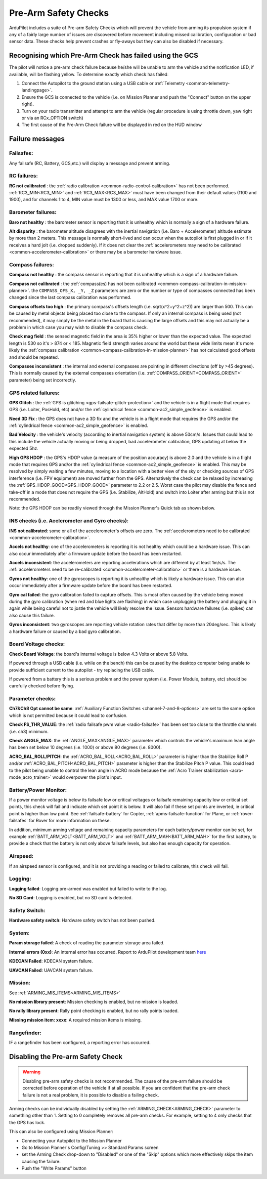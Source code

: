 .. _common-prearm-safety-checks:

=====================
Pre-Arm Safety Checks
=====================

ArduPilot includes a suite of Pre-arm Safety Checks which will prevent the
vehicle from arming its propulsion system if any of a fairly large number of issues are
discovered before movement including missed calibration, configuration
or bad sensor data. These checks help prevent crashes or fly-aways but
they can also be disabled if necessary.

..  youtube:: gZ3H2eLmStI
    :width: 100%

Recognising which Pre-Arm Check has failed using the GCS
========================================================

The pilot will notice a pre-arm check failure because he/she will be
unable to arm the vehicle and the notification LED, if available, will be flashing yellow.  To
determine exactly which check has failed:

#. Connect the Autopilot to the ground station using a USB cable
   or :ref:`Telemetry <common-telemetry-landingpage>`.
#. Ensure the GCS is connected to the vehicle (i.e. on Mission
   Planner and push the "Connect" button on the upper right).
#. Turn on your radio transmitter and attempt to arm the vehicle
   (regular procedure is using throttle down, yaw right or via an RCx_OPTION switch)
#. The first cause of the Pre-Arm Check failure will be displayed in red
   on the HUD window

Failure messages
================

Failsafes:
----------

Any failsafe (RC, Battery, GCS,etc.) will display a message and prevent arming.

RC failures:
-------------------------------------------------

**RC not calibrated** : the :ref:`radio calibration <common-radio-control-calibration>` has not been
performed.  :ref:`RC3_MIN<RC3_MIN>` and :ref:`RC3_MAX<RC3_MAX>` must have been changed from their
default values (1100 and 1900), and for channels 1 to 4, MIN value must be 1300 or less, and MAX value 1700 or more.


Barometer failures:
-------------------

**Baro not healthy** : the barometer sensor is reporting that it is
unhealthy which is normally a sign of a hardware failure.

**Alt disparity** : the barometer altitude disagrees with the inertial
navigation (i.e. Baro + Accelerometer) altitude estimate by more than 2
meters.  This message is normally short-lived and can occur when the
autopilot is first plugged in or if it receives a hard jolt
(i.e. dropped suddenly).  If it does not clear the :ref:`accelerometers may need to be calibrated <common-accelerometer-calibration>` or there may
be a barometer hardware issue.

Compass failures:
-----------------

**Compass not healthy** : the compass sensor is reporting that it is
unhealthy which is a sign of a hardware failure.

**Compass not calibrated** : the :ref:`compass(es) has not been calibrated <common-compass-calibration-in-mission-planner>`.  the
``COMPASS_OFS_X, _Y, _Z`` parameters are zero or the number or type of
compasses connected has been changed since the last compass calibration
was performed.

**Compass offsets too high** : the primary compass's offsets length
(i.e. sqrt(x^2+y^2+z^2)) are larger than 500.  This can be caused by
metal objects being placed too close to the compass.  If only an
internal compass is being used (not recommended), it may simply be the
metal in the board that is causing the large offsets and this may not
actually be a problem in which case you may wish to disable the compass
check.

**Check mag field** : the sensed magnetic field in the area is 35%
higher or  lower than the expected value.  The expected length is 530 so
it's > 874 or < 185.  Magnetic field strength varies around the world
but these wide limits mean it's more likely the :ref:`compass calibration <common-compass-calibration-in-mission-planner>` has not
calculated good offsets and should be repeated.

**Compasses inconsistent** : the internal and external compasses are
pointing in different directions (off by >45 degrees).  This is normally
caused by the external compasses orientation (i.e. :ref:`COMPASS_ORIENT<COMPASS_ORIENT>`
parameter) being set incorrectly.

GPS related failures:
---------------------

**GPS Glitch** : the :ref:`GPS is glitching <gps-failsafe-glitch-protection>` and the vehicle
is in a flight mode that requires GPS (i.e. Loiter, PosHold, etc) and/or
the :ref:`cylindrical fence <common-ac2_simple_geofence>` is enabled.

**Need 3D Fix** : the GPS does not have a 3D fix and the vehicle is in a
flight mode that requires the GPS and/or the :ref:`cylindrical fence <common-ac2_simple_geofence>` is enabled.

**Bad Velocity** : the vehicle's velocity (according to inertial
navigation system) is above 50cm/s.  Issues that could lead to this
include the vehicle actually moving or being dropped, bad accelerometer
calibration, GPS updating at below the expected 5hz.

**High GPS HDOP** : the GPS's HDOP value (a measure of the position
accuracy) is above 2.0 and the vehicle is in a flight mode that requires
GPS and/or the :ref:`cylindrical fence <common-ac2_simple_geofence>` is enabled. 
This may be resolved by simply waiting a few minutes, moving to a
location with a better view of the sky or checking sources of GPS
interference (i.e. FPV equipment) are moved further from the GPS. 
Alternatively the check can be relaxed by increasing the :ref:`GPS_HDOP_GOOD<GPS_HDOP_GOOD>`
parameter to 2.2 or 2.5.  Worst case the pilot may disable the fence and
take-off in a mode that does not require the GPS (i.e. Stabilize,
AltHold) and switch into Loiter after arming but this is not
recommended.

Note: the GPS HDOP can be readily viewed through the Mission Planner's
Quick tab as shown below.

.. image:: ../../../images/MP_QuicHDOP.jpg
    :target: ../_images/MP_QuicHDOP.jpg

INS checks (i.e. Acclerometer and Gyro checks):
-----------------------------------------------

**INS not calibrated**: some or all of the accelerometer's offsets are
zero.  The :ref:`accelerometers need to be calibrated <common-accelerometer-calibration>`.

**Accels not healthy**: one of the accelerometers is reporting it is not
healthy which could be a hardware issue.  This can also occur
immediately after a firmware update before the board has been restarted.

**Accels inconsistent**: the accelerometers are reporting accelerations
which are different by at least 1m/s/s.  The :ref:`accelerometers need to be re-calibrated <common-accelerometer-calibration>` or there is a
hardware issue.

**Gyros not healthy**: one of the gyroscopes is reporting it is
unhealthy which is likely a hardware issue.  This can also occur
immediately after a firmware update before the board has been restarted.

**Gyro cal failed**: the gyro calibration failed to capture offsets. 
This is most often caused by the vehicle being moved during the gyro
calibration (when red and blue lights are flashing) in which case
unplugging the battery and plugging it in again while being careful not
to jostle the vehicle will likely resolve the issue.  Sensors hardware
failures (i.e. spikes) can also cause this failure.

**Gyros inconsistent**: two gyroscopes are reporting vehicle rotation
rates that differ by more than 20deg/sec.  This is likely a hardware
failure or caused by a bad gyro calibration.

Board Voltage checks:
---------------------

**Check Board Voltage**: the board's internal voltage is below 4.3 Volts
or above 5.8 Volts.

If powered through a USB cable (i.e. while on the bench) this can be
caused by the desktop computer being unable to provide sufficient
current to the autopilot - try replacing the USB cable.

If powered from a battery this is a serious problem and the power system
(i.e. Power Module, battery, etc) should be carefully checked before
flying.

Parameter checks:
-----------------

**Ch7&Ch8 Opt cannot be same**: :ref:`Auxiliary Function Switches <channel-7-and-8-options>` are set to the same option which is not permitted because it could lead to confusion.

**Check FS_THR_VALUE**: the :ref:`radio failsafe pwm value <radio-failsafe>` has been set too close to the throttle channels (i.e. ch3) minimum.

**Check ANGLE_MAX**: the :ref:`ANGLE_MAX<ANGLE_MAX>` parameter which controls the
vehicle's maximum lean angle has been set below 10 degrees (i.e. 1000)
or above 80 degrees (i.e. 8000).

**ACRO_BAL_ROLL/PITCH**: the :ref:`ACRO_BAL_ROLL<ACRO_BAL_ROLL>` parameter is higher than
the Stabilize Roll P and/or :ref:`ACRO_BAL_PITCH<ACRO_BAL_PITCH>` parameter is higher than
the Stabilize Pitch P value.  This could lead to the pilot being unable
to control the lean angle in ACRO mode because the :ref:`Acro Trainer stabilization <acro-mode_acro_trainer>` would overpower the pilot's
input.

Battery/Power Monitor:
----------------------

If a power monitor voltage is below its failsafe low or critical voltages or failsafe remaining capacity low or critical set points, this check will fail and indicate which set point it is below. It will also fail if these set points are inverted, ie critical point is higher than low point. See :ref:`failsafe-battery` for Copter, :ref:`apms-failsafe-function` for Plane, or :ref:`rover-failsafes` for Rover for more information on these.

In addition, minimum arming voltage and remaining capacity parameters for each battery/power monitor can be set, for example :ref:`BATT_ARM_VOLT<BATT_ARM_VOLT>` and :ref:`BATT_ARM_MAH<BATT_ARM_MAH>` for the first battery, to provide a check that the battery is not only above failsafe levels, but also has enough capacity for operation.

Airspeed:
---------

If an airspeed sensor is configured, and it is not providing a reading or failed to calibrate, this check will fail.

Logging:
--------

**Logging failed**: Logging pre-armed was enabled but failed to write to the log.

**No SD Card**: Logging is enabled, but no SD card is detected.

Safety Switch:
--------------

**Hardware safety switch**: Hardware safety switch has not been pushed.

System:
-------

**Param storage failed**: A check of reading the parameter storage area failed.

**Internal errors (0xx)**: An internal error has occurred. Report to ArduPilot development team `here <https://github.com/ArduPilot/ardupilot/issues/15916>`_

**KDECAN Failed**: KDECAN system failure.

**UAVCAN Failed**: UAVCAN system failure.

Mission:
--------

See :ref:`ARMING_MIS_ITEMS<ARMING_MIS_ITEMS>`

**No mission library present**: Mission checking is enabled, but no mission is loaded.

**No rally library present**: Rally point checking is enabled, but no rally points loaded.

**Missing mission item: xxxx**: A required mission items is missing.


Rangefinder:
------------

IF a rangefinder has been configured, a reporting error has occurred.

Disabling the Pre-arm Safety Check
==================================

.. warning:: Disabling pre-arm safety checks is not recommended. The cause of the pre-arm failure should be corrected before operation of the vehicle if at all possible. If you are confident that the pre-arm check failure is not a real problem, it is possible to disable a failing check.

Arming checks can be individually disabled by setting the :ref:`ARMING_CHECK<ARMING_CHECK>` parameter to something other than 1. Setting to 0 completely removes all pre-arm checks. For example, setting to  4 only checks that the GPS has lock.

This can also be configured using Mission Planner:

.. image:: ../../../images/MP_PreArmCheckDisable.png
    :target: ../_images/MP_PreArmCheckDisable.png


-  Connecting your Autopilot to the Mission Planner
-  Go to Mission Planner's Config/Tuning >> Standard Params screen
-  set the Arming Check drop-down to "Disabled" or one of the "Skip"
   options which more effectively skips the item causing the failure.
-  Push the "Write Params" button

